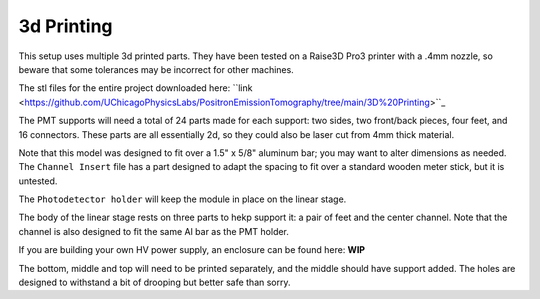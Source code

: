3d Printing
===============

This setup uses multiple 3d printed parts.  They have been tested on a Raise3D Pro3 printer with a .4mm nozzle, so beware that some tolerances may be incorrect for other machines.  

The stl files for the entire project downloaded here: ``link <https://github.com/UChicagoPhysicsLabs/PositronEmissionTomography/tree/main/3D%20Printing>``_ 

The PMT supports will need a total of 24 parts made for each support: two sides, two front/back pieces, four feet, and 16 connectors.  These parts are all essentially 2d, so they could also be laser cut from 4mm thick material.  

Note that this model was designed to fit over a 1.5" x 5/8" aluminum bar; you may want to alter dimensions as needed. The ``Channel Insert`` file has a part designed to adapt the spacing to fit over a standard wooden meter stick, but it is untested.  

The ``Photodetector holder`` will keep the module in place on the linear stage.  

The body of the linear stage rests on three parts to hekp support it: a pair of feet and the center channel.  Note that the channel is also designed to fit the same Al bar as the PMT holder.  

If you are building your own HV power supply, an enclosure can be found here: **WIP**

The bottom, middle and top will need to be printed separately, and the middle should have support added.  The holes are designed to withstand a bit of drooping but better safe than sorry.


